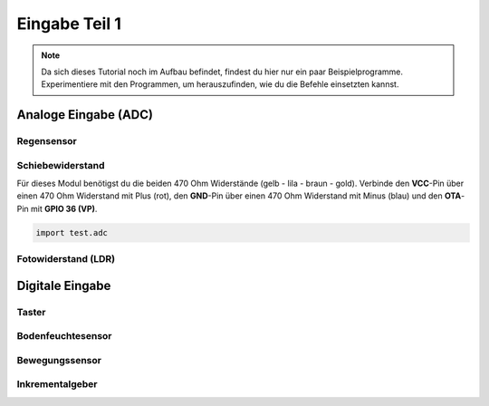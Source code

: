 Eingabe Teil 1
**************

..  note::
    Da sich dieses Tutorial noch im Aufbau befindet, findest du hier nur ein paar Beispielprogramme. Experimentiere mit den Programmen, um herauszufinden, wie du die Befehle einsetzten kannst.

Analoge Eingabe (ADC)
=====================

Regensensor
-----------

Schiebewiderstand
-----------------

Für dieses Modul benötigst du die beiden 470 Ohm Widerstände (gelb - lila - braun - gold).
Verbinde den **VCC**-Pin über einen 470 Ohm Widerstand mit Plus (rot), den **GND**-Pin über einen 470 Ohm Widerstand mit Minus (blau) und den **OTA**-Pin mit **GPIO 36 (VP)**.

.. image:: img/Slide-Potentiometer-10K.jpg

..  code-block:: py
    :linenos:
    
    from machine import Pin, ADC
    from time import sleep_ms
    from lib.display.led import LED, RGB_LED

    led = LED(2)

    adc = ADC(Pin(36))
    adc.atten(ADC.ATTN_11DB)
    adc.width(ADC.WIDTH_9BIT)
    try:
        while True:
            value = adc.read() // 2
            led.brightness(value)
            print(value)
            sleep_ms(50)
    except KeyboardInterrupt:
        led.off()
        print("Bye")

..  code-block:: py
    
    import test.adc

Fotowiderstand (LDR)
--------------------


Digitale Eingabe
================

Taster
------

Bodenfeuchtesensor
------------------

Bewegungssensor
---------------

Inkrementalgeber
----------------
